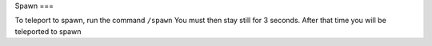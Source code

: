 Spawn
===

To teleport to spawn, run the command ``/spawn``
You must then stay still for 3 seconds. After that time you will be teleported to spawn

